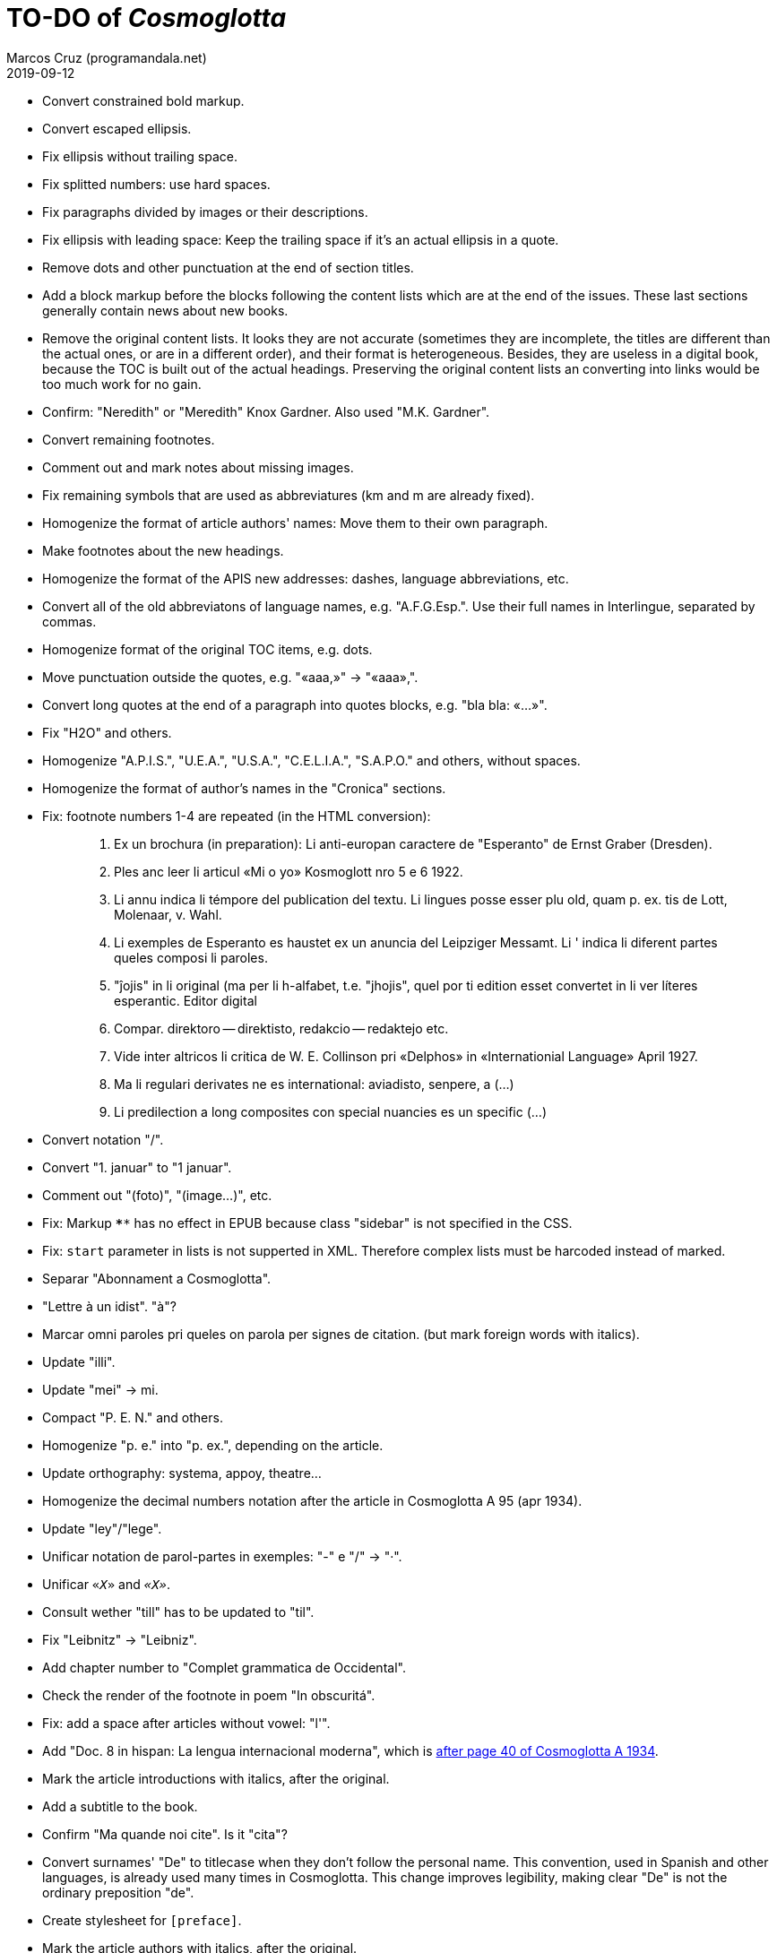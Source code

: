 = TO-DO of _Cosmoglotta_
:author: Marcos Cruz (programandala.net)
:revdate: 2019-09-12

- Convert constrained bold markup.
- Convert escaped ellipsis.
- Fix ellipsis without trailing space.
- Fix splitted numbers: use hard spaces.
- Fix paragraphs divided by images or their descriptions.
- Fix ellipsis with leading space: Keep the trailing space if it's an
  actual ellipsis in a quote.
- Remove dots and other punctuation at the end of section titles.
- Add a block markup before the blocks following the content lists
  which are at the end of the issues. These last sections generally
  contain news about new books.
- Remove the original content lists. It looks they are not accurate
  (sometimes they are incomplete, the titles are different than the
  actual ones, or are in a different order), and their format is
  heterogeneous. Besides, they are useless in a digital book, because
  the TOC is built out of the actual headings. Preserving the original
  content lists an converting into links would be too much work for no
  gain.
- Confirm: "Neredith" or "Meredith" Knox Gardner. Also used "M.K.
  Gardner".
- Convert remaining footnotes.
- Comment out and mark notes about missing images.
- Fix remaining symbols that are used as abbreviatures (km and m are
  already fixed).
- Homogenize the format of article authors' names: Move them to their
  own paragraph.
- Make footnotes about the new headings.
- Homogenize the format of the APIS new addresses: dashes, language
  abbreviations, etc.
- Convert all of the old abbreviatons of language names, e.g.
  "A.F.G.Esp.". Use their full names in Interlingue, separated by
  commas.
- Homogenize format of the original TOC items, e.g. dots.
- Move punctuation outside the quotes, e.g. "«aaa,»" -> "«aaa»,".
- Convert long quotes at the end of a paragraph into quotes blocks,
  e.g. "bla bla: «...»".
- Fix "H2O" and others.
- Homogenize "A.P.I.S.", "U.E.A.", "U.S.A.", "C.E.L.I.A.", "S.A.P.O."
  and others, without spaces.
- Homogenize the format of author's names in the "Cronica" sections.
- Fix: footnote numbers 1-4 are repeated (in the HTML conversion):
+
____

1. Ex un brochura (in preparation): Li anti-europan caractere de
"Esperanto" de Ernst Graber (Dresden).
2. Ples anc leer li articul «Mi o yo» Kosmoglott nro 5 e 6 1922.
3. Li annu indica li témpore del publication del textu. Li lingues
posse esser plu old, quam p. ex. tis de Lott, Molenaar, v. Wahl.
4. Li exemples de Esperanto es haustet ex un anuncia del Leipziger
Messamt. Li ' indica li diferent partes queles composi li paroles.
1. "ĵojis" in li original (ma per li h-alfabet, t.e. "jhojis", quel
por ti edition esset convertet in li ver líteres esperantic. Editor
digital
2. Compar. direktoro — direktisto, redakcio — redaktejo etc.
3. Vide inter altricos li critica de W. E. Collinson pri «Delphos» in
«Internationial Language» April 1927.
4. Ma li regulari derivates ne es international: aviadisto, senpere, a
(...)
5. Li predilection a long composites con special nuancies es un
specific (...)

____
- Convert notation "/".
- Convert "1. januar" to "1 januar".
- Comment out "(foto)", "(image...)", etc.
- Fix: Markup `****` has no effect in EPUB because class "sidebar" is
  not specified in the CSS.
- Fix: `start` parameter in lists is not supperted in XML. Therefore
  complex lists must be harcoded instead of marked.
- Separar "Abonnament a Cosmoglotta".
- "Lettre à un idist". "à"?
- Marcar omni paroles pri queles on parola per signes de citation.
  (but mark foreign words with italics).
- Update "illi".
- Update "mei" -> mi.
- Compact "P. E. N." and others.
- Homogenize "p. e." into "p. ex.", depending on the article.
- Update orthography: systema, appoy, theatre...
- Homogenize the decimal numbers notation after the article in
  Cosmoglotta A 95 (apr 1934).
- Update "ley"/"lege".
- Unificar notation de parol-partes in exemples: "-" e "/" -> "·".
- Unificar `«_X_»` and `_«X»_`.
- Consult wether "till" has to be updated to "til".
- Fix "Leibnitz" -> "Leibniz".
- Add chapter number to "Complet grammatica de Occidental".
- Check the render of the footnote in poem "In obscuritá".
- Fix: add a space after articles without vowel: "l'".
- Add "Doc. 8 in hispan: La lengua internacional moderna", which is
  http://anno.onb.ac.at/cgi-content/anno-plus?aid=e0g&datum=1934&page=52[after
  page 40 of Cosmoglotta A 1934].
- Mark the article introductions with italics, after the original.
- Add a subtitle to the book.
- Confirm "Ma quande noi cite". Is it "cita"?
- Convert surnames' "De" to titlecase when they don't follow the
  personal name. This convention, used in Spanish and other languages,
  is already used many times in Cosmoglotta. This change improves
  legibility, making clear "De" is not the ordinary preposition "de".
- Create stylesheet for `[preface]`.
- Mark the article authors with italics, after the original.
- Format and mark the missing issues of Cosmoglotta A: 51, 52, 68, 87.
- Fix: The table column align is lost in EPUB throw DocBook.
- Add the universal calendar to "Li reforme del calendare", after the
  original.
- Use bold markup in "I-esim Capitul: Fonologie", after the original.
- Update "app..." -> "ap..."
- Update remaining "th", "ph"...
- Remove comments about position of old separators.
- Expand "AZR".
- Consult "extrat-/extract-".
- Replace roman numbers in chapters of "Complet grammatica de
  Occidental".
- Improve apostrophes, e.g. "C'est".
- Expand "Vpk" -> "Volapük".
- Expand "E." -> "Esperanto".
- Move "Al la Esperantistaro (continuation de pág. 37)".
- Remove repetition "Ancor in 1909 De Courtenay scrit:".
- Consult about notation "Occidental'ist(es)".
- Expand "Cg" -> "Cosmoglotta".
- Expand "Cosmgl.-Infor." -> "Cosmoglotta-Informationes".
- Expand "Cosmoglotta-Inf." -> "Cosmoglotta-Informationes".
